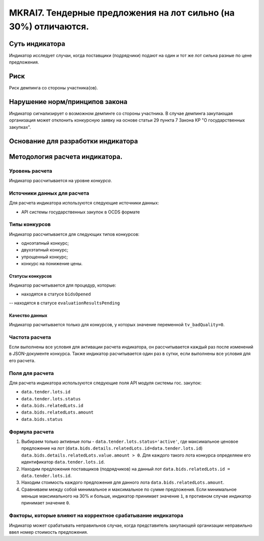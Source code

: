 ##############################################################
MKRAI7. Тендерные предложения на лот сильно (на 30%) отличаются.
##############################################################

***************
Суть индикатора
***************

Индикатор исследует случаи, когда поставщики (подрядчики) подают на один и тот же лот сильна разные по цене предложения.

****
Риск
****
Риск демпинга со стороны участника(ов). 

*******************************
Нарушение норм/принципов закона
*******************************

Индикатор сигнализирует о возможном демпинге со стороны участника. В случае демпинга закупающая организация может отклонить конкурсную заявку на основе статьи 29 пункта 7 Закона КР "О государственных закупках".

***********************************
Основание для разработки индикатора
***********************************

*******************************
Методология расчета индикатора.
*******************************

Уровень расчета
===============
Индикатор расcчитывается на уровне *конкурса*.

Источники данных для расчета
============================

Для расчета индикатора используются следующие источники данных:

- API системы государственных закупок в OCDS формате


Типы конкурсов
==============

Индикатор рассчитывается для следующих типов конкурсов:

- одноэтапный конкурс;
- двухэтапный конкурс;
- упрощенный конкурс;
- конкурс на понижение цены.


Статусы конкурсов
-----------------

Индикатор расчитывается для процедур, которые:

- находятся в статусе ``bidsOpened``
-- находятся в статусе ``evaluationResultsPending``


Качество данных
---------------

Индикатор расчитывается только для конкурсов, у которых значение переменной ``tv_badQuality=0``.



Частота расчета
===============

Если выполнены все условия для активации расчета индикатора, он рассчитывается каждый раз после изменений в JSON-документе конкурса. Также индикатор расчитывается один раз в сутки, если выполнены все условия для его расчета.

Поля для расчета
================

Для расчета индикатора используются следующие поля API модуля системы гос. закупок:

- ``data.tender.lots.id``
- ``data.tender.lots.status``
- ``data.bids.relatedLots.id``
- ``data.bids.relatedLots.amount``
- ``data.bids.status``


Формула расчета
===============

1. Выбираем только активные лоты - ``data.tender.lots.status='active'``, где максимальное ценовое предложение на лот (``data.bids.details.relatedLots.id=data.tender.lots.id``) ``data.bids.details.relatedLots.value.amount > 0``. Для каждого такого лота конкурса определяем его идентификатор ``data.tender.lots.id``.

2. Находим предложения поставщиков (подрядчиков) на данный лот ``data.bids.relatedLots.id = data.tender.lots.id``.

3. Находим стоимость каждого предложения для данного лота ``data.bids.relatedLots.amount``.

4. Сравниваем между собой минимальное и максимальное по сумме предложения. Если минимальное меньше максимального на 30% и больше, индикатор принимает значение ``1``, в противном случае индикатор принимает значение ``0``.

Факторы, которые влияют на корректное срабатывание индикатора
=============================================================

Индикатор может срабатывать неправильнов случае, когда представитель закупающей организации неправильно ввел номер стоимость предложения.
